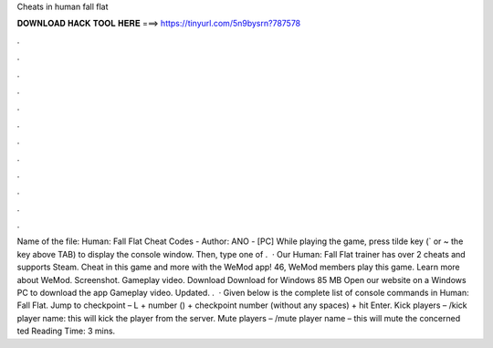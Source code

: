 Cheats in human fall flat

𝐃𝐎𝐖𝐍𝐋𝐎𝐀𝐃 𝐇𝐀𝐂𝐊 𝐓𝐎𝐎𝐋 𝐇𝐄𝐑𝐄 ===> https://tinyurl.com/5n9bysrn?787578

.

.

.

.

.

.

.

.

.

.

.

.

Name of the file: Human: Fall Flat Cheat Codes - Author: ANO - [PC] While playing the game, press tilde key (` or ~ the key above TAB) to display the console window. Then, type one of .  · Our Human: Fall Flat trainer has over 2 cheats and supports Steam. Cheat in this game and more with the WeMod app! 46, WeMod members play this game. Learn more about WeMod. Screenshot. Gameplay video. Download Download for Windows 85 MB Open our website on a Windows PC to download the app Gameplay video. Updated. .  · Given below is the complete list of console commands in Human: Fall Flat. Jump to checkpoint – L + number () + checkpoint number (without any spaces) + hit Enter. Kick players – /kick player name: this will kick the player from the server. Mute players – /mute player name – this will mute the concerned ted Reading Time: 3 mins.
